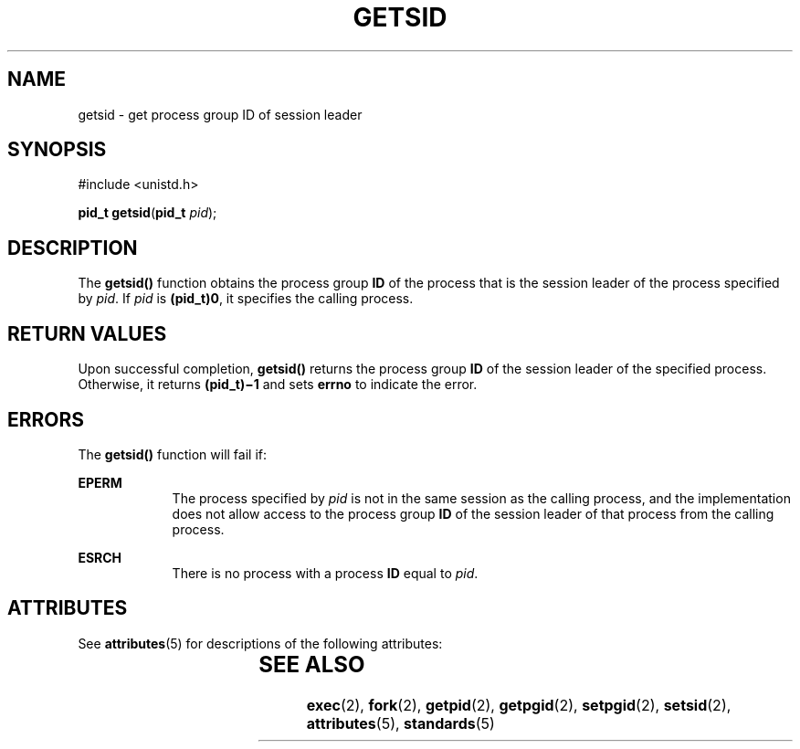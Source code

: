 .\"
.\" Sun Microsystems, Inc. gratefully acknowledges The Open Group for
.\" permission to reproduce portions of its copyrighted documentation.
.\" Original documentation from The Open Group can be obtained online at
.\" http://www.opengroup.org/bookstore/.
.\"
.\" The Institute of Electrical and Electronics Engineers and The Open
.\" Group, have given us permission to reprint portions of their
.\" documentation.
.\"
.\" In the following statement, the phrase ``this text'' refers to portions
.\" of the system documentation.
.\"
.\" Portions of this text are reprinted and reproduced in electronic form
.\" in the SunOS Reference Manual, from IEEE Std 1003.1, 2004 Edition,
.\" Standard for Information Technology -- Portable Operating System
.\" Interface (POSIX), The Open Group Base Specifications Issue 6,
.\" Copyright (C) 2001-2004 by the Institute of Electrical and Electronics
.\" Engineers, Inc and The Open Group.  In the event of any discrepancy
.\" between these versions and the original IEEE and The Open Group
.\" Standard, the original IEEE and The Open Group Standard is the referee
.\" document.  The original Standard can be obtained online at
.\" http://www.opengroup.org/unix/online.html.
.\"
.\" This notice shall appear on any product containing this material.
.\"
.\" The contents of this file are subject to the terms of the
.\" Common Development and Distribution License (the "License").
.\" You may not use this file except in compliance with the License.
.\"
.\" You can obtain a copy of the license at usr/src/OPENSOLARIS.LICENSE
.\" or http://www.opensolaris.org/os/licensing.
.\" See the License for the specific language governing permissions
.\" and limitations under the License.
.\"
.\" When distributing Covered Code, include this CDDL HEADER in each
.\" file and include the License file at usr/src/OPENSOLARIS.LICENSE.
.\" If applicable, add the following below this CDDL HEADER, with the
.\" fields enclosed by brackets "[]" replaced with your own identifying
.\" information: Portions Copyright [yyyy] [name of copyright owner]
.\"
.\"
.\" Copyright 1989 AT&T
.\" Portions Copyright (c) 1992, X/Open Company Limited  All Rights Reserved
.\" Copyright (c) 1996, Sun Microsystems, Inc.  All Rights Reserved.
.\"
.TH GETSID 2 "Jan 22, 1996"
.SH NAME
getsid \- get process group ID of session leader
.SH SYNOPSIS
.LP
.nf
#include <unistd.h>

\fBpid_t\fR \fBgetsid\fR(\fBpid_t\fR \fIpid\fR);
.fi

.SH DESCRIPTION
.sp
.LP
The \fBgetsid()\fR function obtains the process group \fBID\fR of the process
that is the session leader of the process specified by \fIpid\fR.  If \fIpid\fR
is \fB(pid_t)\|0\fR, it specifies the calling process.
.SH RETURN VALUES
.sp
.LP
Upon successful completion, \fBgetsid()\fR returns the process group \fBID\fR
of the session leader of the specified process. Otherwise, it returns
\fB(pid_t)\(mi1\fR and sets \fBerrno\fR to indicate the error.
.SH ERRORS
.sp
.LP
The \fBgetsid()\fR function will fail if:
.sp
.ne 2
.na
\fB\fBEPERM\fR\fR
.ad
.RS 9n
The process specified by \fIpid\fR is not in the same session as the calling
process, and the implementation does not allow access to the process group
\fBID\fR of the session leader of that process from the calling process.
.RE

.sp
.ne 2
.na
\fB\fBESRCH\fR\fR
.ad
.RS 9n
There is no process with a process \fBID\fR equal to \fIpid\fR.
.RE

.SH ATTRIBUTES
.sp
.LP
See \fBattributes\fR(5) for descriptions of the following attributes:
.sp

.sp
.TS
box;
c | c
l | l .
ATTRIBUTE TYPE	ATTRIBUTE VALUE
_
Interface Stability	Standard
.TE

.SH SEE ALSO
.sp
.LP
\fBexec\fR(2), \fBfork\fR(2), \fBgetpid\fR(2), \fBgetpgid\fR(2),
\fBsetpgid\fR(2), \fBsetsid\fR(2), \fBattributes\fR(5), \fBstandards\fR(5)
